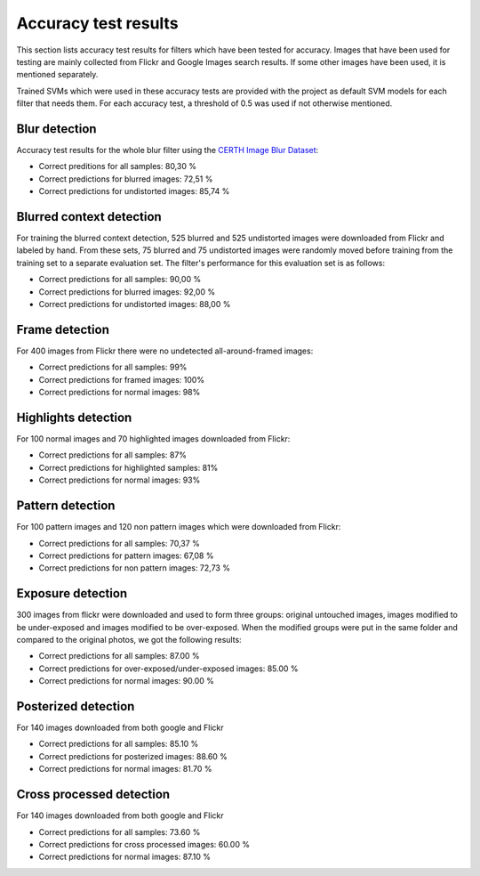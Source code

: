 .. _accuracy:

Accuracy test results
*********************

This section lists accuracy test results for filters which have been tested for accuracy.
Images that have been used for testing are mainly collected from Flickr and
Google Images search results. If some other images have been used, it is mentioned separately.

Trained SVMs which were used in these accuracy tests are provided with the project as default
SVM models for each filter that needs them. For each accuracy test, a threshold of 0.5 was used
if not otherwise mentioned.

Blur detection
--------------
Accuracy test results for the whole blur filter using the `CERTH Image Blur Dataset <http://mklab.iti.gr/project/imageblur>`_:

* Correct preditions for all samples: 80,30 %
* Correct predictions for blurred images: 72,51 %
* Correct predictions for undistorted images: 85,74 %

Blurred context detection
-------------------------
For training the blurred context detection, 525 blurred and 525 undistorted images were downloaded from Flickr and labeled by hand. From these sets, 75 blurred and 75 undistorted images were randomly moved before training from the training set to a separate evaluation set. The filter's performance for this evaluation set is as follows:

* Correct predictions for all samples: 90,00 %
* Correct predictions for blurred images: 92,00 %
* Correct predictions for undistorted images: 88,00 %

Frame detection
---------------
For 400 images from Flickr there were no undetected all-around-framed images:

* Correct predictions for all samples: 99%
* Correct predictions for framed images: 100%
* Correct predictions for normal images: 98%

Highlights detection
--------------------
For 100 normal images and 70 highlighted images downloaded from Flickr:

* Correct predictions for all samples: 87%
* Correct predictions for highlighted samples: 81%
* Correct predictions for normal images: 93%

Pattern detection
-----------------
For 100 pattern images and 120 non pattern images which were downloaded from Flickr:

* Correct predictions for all samples: 70,37 %
* Correct predictions for pattern images: 67,08 %
* Correct predictions for non pattern images: 72,73 %

Exposure detection
-----------------------
300 images from flickr were downloaded and used to form three groups: original untouched images, images modified to be under-exposed and images modified to be over-exposed. When the modified groups were put in the same folder and compared to the original photos, we got the following results:

* Correct predictions for all samples:  87.00 %
* Correct predictions for over-exposed/under-exposed images: 85.00 %
* Correct predictions for normal images: 90.00 %

Posterized detection
--------------------
For 140 images downloaded from both google and Flickr

* Correct predictions for all samples:  85.10 %
* Correct predictions for posterized images: 88.60 %
* Correct predictions for normal images: 81.70 %

Cross processed detection
-------------------------
For 140 images downloaded from both google and Flickr

* Correct predictions for all samples:  73.60 %
* Correct predictions for cross processed images: 60.00 %
* Correct predictions for normal images: 87.10 %
